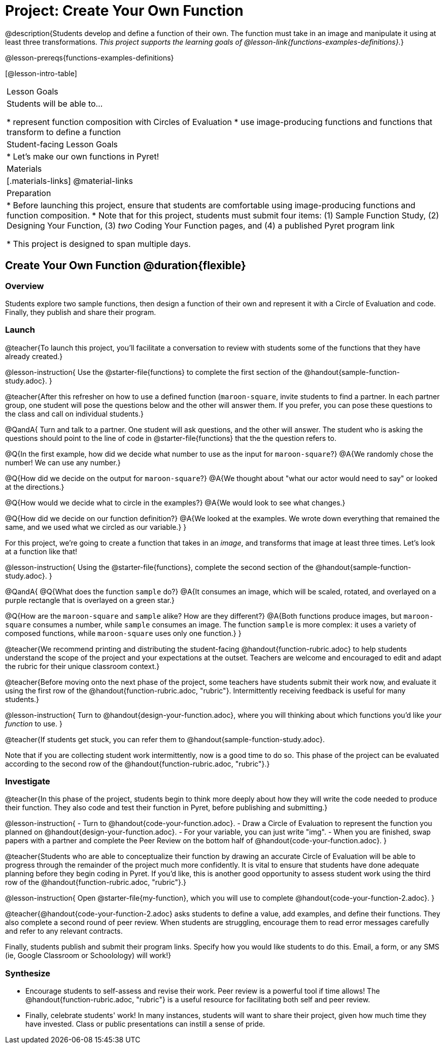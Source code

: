 = Project: Create Your Own Function

@description{Students develop and define a function of their own. The function must take in an image and manipulate it using at least three transformations. _This project supports the learning goals of @lesson-link{functions-examples-definitions}._}

@lesson-prereqs{functions-examples-definitions}

[@lesson-intro-table]
|===
| Lesson Goals
| Students will be able to...

* represent function composition with Circles of Evaluation
* use image-producing functions and functions that transform to define a function

| Student-facing Lesson Goals
|

* Let's make our own functions in Pyret!

| Materials
|[.materials-links]
@material-links

| Preparation
|
* Before launching this project, ensure that students are comfortable using image-producing functions and function composition.
* Note that for this project, students must submit four items: (1) Sample Function Study, (2) Designing Your Function, (3) _two_ Coding Your Function pages, and (4) a published Pyret program link

* This project is designed to span multiple days.

|===

== Create Your Own Function @duration{flexible}

=== Overview

Students explore two sample functions, then design a function of their own and represent it with a Circle of Evaluation and code. Finally, they publish and share their program.

=== Launch

@teacher{To launch this project, you'll facilitate a conversation to review with students some of the functions that they have already created.}

@lesson-instruction{
Use the @starter-file{functions} to complete the first section of the @handout{sample-function-study.adoc}.
}

@teacher{After this refresher on how to use a defined function (`maroon-square`, invite students to find a partner. In each partner group, one student will pose the questions below and the other will answer them. If you prefer, you can pose these questions to the class and call on individual students.}

@QandA{
Turn and talk to a partner. One student will ask questions, and the other will answer. The student who is asking the questions should point to the line of code in @starter-file{functions} that the the question refers to.

@Q{In the first example, how did we decide what number to use as the input for `maroon-square`?}
@A{We randomly chose the number! We can use any number.}

@Q{How did we decide on the output for `maroon-square`?}
@A{We thought about "what our actor would need to say" or looked at the directions.}

@Q{How would we decide what to circle in the examples?}
@A{We would look to see what changes.}

@Q{How did we decide on our function definition?}
@A{We looked at the examples. We wrote down everything that remained the same, and we used what we circled as our variable.}
}

For this project, we're going to create a function that takes in an _image_, and transforms that image at least three times. Let's look at a function like that!

@lesson-instruction{
Using the @starter-file{functions}, complete the second section of the @handout{sample-function-study.adoc}.
}

@QandA{
@Q{What does the function `sample` do?}
@A{It consumes an image, which will be scaled, rotated, and overlayed on a purple rectangle that is overlayed on a green star.}

@Q{How are the `maroon-square` and `sample` alike? How are they different?}
@A{Both functions produce images, but `maroon-square` consumes a number, while `sample` consumes an image. The function `sample` is more complex: it uses a variety of composed functions, while `maroon-square` uses only one function.}
}

@teacher{We recommend printing and distributing the student-facing @handout{function-rubric.adoc} to help students understand the scope of the project and your expectations at the outset. Teachers are welcome and encouraged to edit and adapt the rubric for their unique classroom context.}

@teacher{Before moving onto the next phase of the project, some teachers have students submit their work now, and evaluate it using the first row of the @handout{function-rubric.adoc, "rubric"}. Intermittently receiving feedback is useful for many students.}

@lesson-instruction{
Turn to @handout{design-your-function.adoc}, where you will thinking about which functions you'd like __your function__ to use.
}

@teacher{If students get stuck, you can refer them to @handout{sample-function-study.adoc}.

Note that if you are collecting student work intermittently, now is a good time to do so. This phase of the project can be evaluated according to the second row of the @handout{function-rubric.adoc, "rubric"}.}

=== Investigate

@teacher{In this phase of the project, students begin to think more deeply about how they will write the code needed to produce their function. They also code and test their function in Pyret, before publishing and submitting.}

@lesson-instruction{
- Turn to @handout{code-your-function.adoc}.
- Draw a Circle of Evaluation to represent the function you planned on @handout{design-your-function.adoc}.
- For your variable, you can just write "img".
- When you are finished, swap papers with a partner and complete the Peer Review on the bottom half of @handout{code-your-function.adoc}.
}

@teacher{Students who are able to conceptualize their function by drawing an accurate Circle of Evaluation will be able to progress through the remainder of the project much more confidently. It is vital to ensure that students have done adequate planning before they begin coding in Pyret. If you'd like, this is another good opportunity to assess student work using the third row of the @handout{function-rubric.adoc, "rubric"}.}

@lesson-instruction{
Open @starter-file{my-function}, which you will use to complete @handout{code-your-function-2.adoc}.
}

@teacher{@handout{code-your-function-2.adoc} asks students to define a value, add examples, and define their functions. They also complete a second round of peer review. When students are struggling, encourage them to read error messages carefully and refer to any relevant contracts.

Finally, students publish and submit their program links. Specify how you would like students to do this. Email, a form, or any SMS (ie, Google Classroom or Schoolology) will work!}

=== Synthesize

* Encourage students to self-assess and revise their work. Peer review is a powerful tool if time allows! The @handout{function-rubric.adoc, "rubric"} is a useful resource for facilitating both self and peer review.

* Finally, celebrate students' work! In many instances, students will want to share their project, given how much time they have invested. Class or public presentations can instill a sense of pride.

